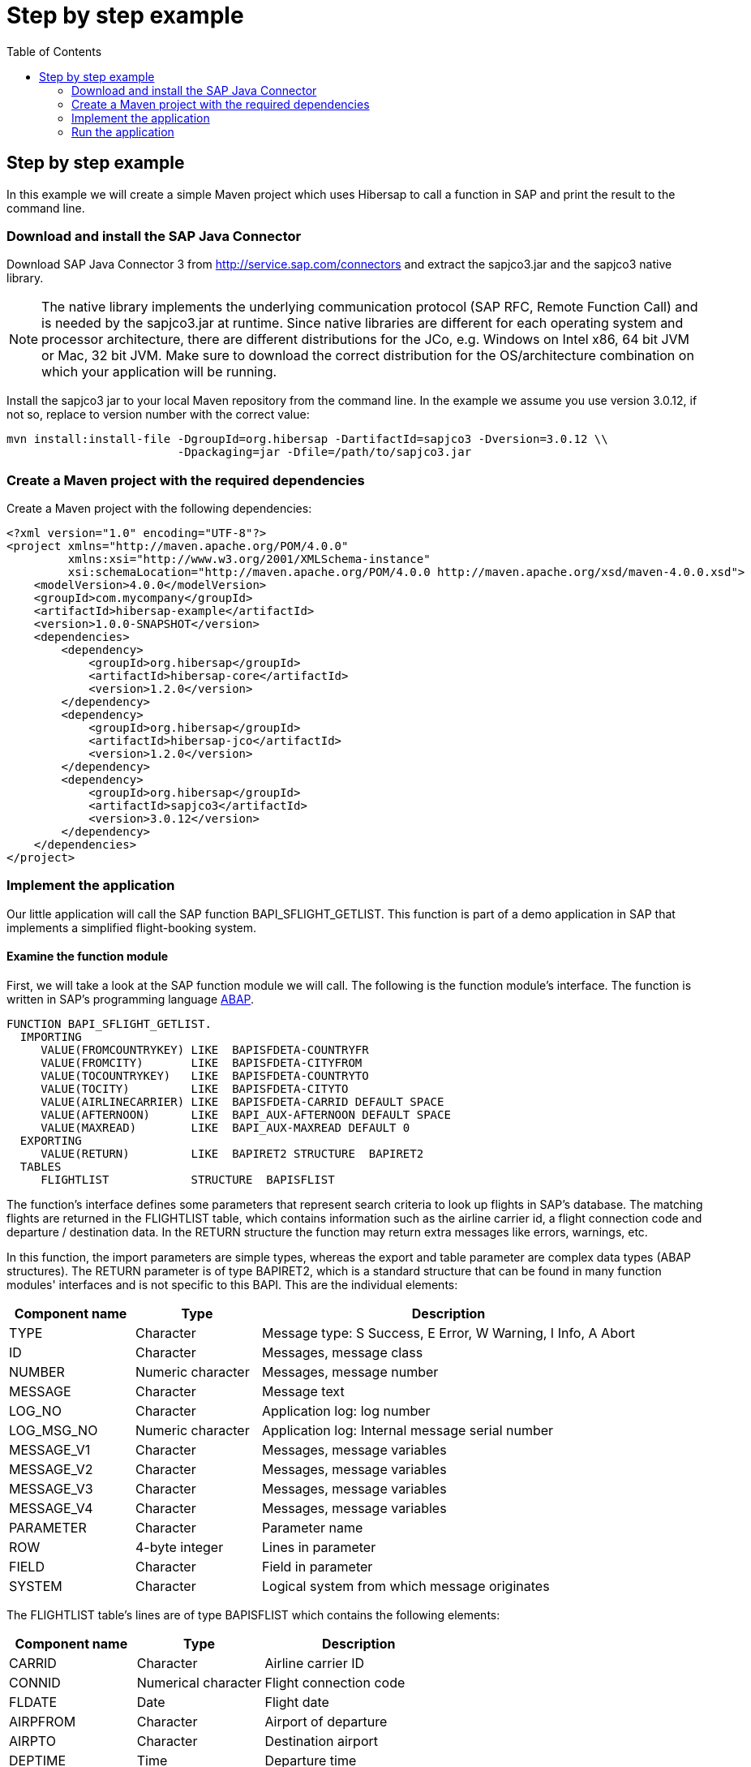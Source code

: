 = Step by step example
:icons: font
:toc: right
:page-layout: base
:idprefix:
ifdef::env-github[:idprefix: user-content-]
:idseparator: -
:source-language: java
:language: {source-language}
:sapjco-version: 3.0.12
:hibersap-version: 1.2.0
:url-sapjco-download: http://service.sap.com/connectors

== Step by step example

In this example we will create a simple Maven project which uses Hibersap to call a function in SAP and print the result to the command line.

=== Download and install the SAP Java Connector

Download SAP Java Connector 3 from {url-sapjco-download} and extract the sapjco3.jar and the sapjco3 native library.

[NOTE]
The native library implements the underlying communication protocol (SAP RFC, Remote Function Call)
and is needed by the sapjco3.jar at runtime. Since native libraries are different for each
operating system and processor architecture, there are different distributions for the JCo,
e.g. Windows on Intel x86, 64 bit JVM or Mac, 32 bit JVM.
Make sure to download the correct distribution for the OS/architecture combination on which your application will be running.

Install the sapjco3 jar to your local Maven repository from the command line.
In the example we assume you use version {sapjco-version}, if not so, replace to version number with the correct value:

[source,subs="attributes"]
----
mvn install:install-file -DgroupId=org.hibersap -DartifactId=sapjco3 -Dversion={sapjco-version} \\
                         -Dpackaging=jar -Dfile=/path/to/sapjco3.jar
----

=== Create a Maven project with the required dependencies

Create a Maven project with the following dependencies:

[source,xml,subs="+attributes"]
----
<?xml version="1.0" encoding="UTF-8"?>
<project xmlns="http://maven.apache.org/POM/4.0.0"
         xmlns:xsi="http://www.w3.org/2001/XMLSchema-instance"
         xsi:schemaLocation="http://maven.apache.org/POM/4.0.0 http://maven.apache.org/xsd/maven-4.0.0.xsd">
    <modelVersion>4.0.0</modelVersion>
    <groupId>com.mycompany</groupId>
    <artifactId>hibersap-example</artifactId>
    <version>1.0.0-SNAPSHOT</version>
    <dependencies>
        <dependency>
            <groupId>org.hibersap</groupId>
            <artifactId>hibersap-core</artifactId>
            <version>{hibersap-version}</version>
        </dependency>
        <dependency>
            <groupId>org.hibersap</groupId>
            <artifactId>hibersap-jco</artifactId>
            <version>{hibersap-version}</version>
        </dependency>
        <dependency>
            <groupId>org.hibersap</groupId>
            <artifactId>sapjco3</artifactId>
            <version>{sapjco-version}</version>
        </dependency>
    </dependencies>
</project>
----

=== Implement the application

Our little application will call the SAP function BAPI_SFLIGHT_GETLIST.
This function is part of a demo application in SAP that implements a simplified flight-booking system.

==== Examine the function module

First, we will take a look at the SAP function module we will call.
The following is the function module's interface.
The function is written in SAP's programming language http://en.wikipedia.org/wiki/ABAP[ABAP].

[source,abap]
----
FUNCTION BAPI_SFLIGHT_GETLIST.
  IMPORTING
     VALUE(FROMCOUNTRYKEY) LIKE  BAPISFDETA-COUNTRYFR
     VALUE(FROMCITY)       LIKE  BAPISFDETA-CITYFROM
     VALUE(TOCOUNTRYKEY)   LIKE  BAPISFDETA-COUNTRYTO
     VALUE(TOCITY)         LIKE  BAPISFDETA-CITYTO
     VALUE(AIRLINECARRIER) LIKE  BAPISFDETA-CARRID DEFAULT SPACE
     VALUE(AFTERNOON)      LIKE  BAPI_AUX-AFTERNOON DEFAULT SPACE
     VALUE(MAXREAD)        LIKE  BAPI_AUX-MAXREAD DEFAULT 0
  EXPORTING
     VALUE(RETURN)         LIKE  BAPIRET2 STRUCTURE  BAPIRET2
  TABLES
     FLIGHTLIST            STRUCTURE  BAPISFLIST
----

The function's interface defines some parameters that represent search criteria to look up flights in SAP's database.
The matching flights are returned in the FLIGHTLIST table, which contains information such as
the airline carrier id, a flight connection code and departure / destination data.
In the RETURN structure the function may return extra messages like errors, warnings, etc.

In this function, the import parameters are simple types, whereas the export and table parameter are complex data types (ABAP structures).
The RETURN parameter is of type BAPIRET2, which is a standard structure that can be found in many function modules'
interfaces and is not specific to this BAPI. This are the individual elements:

[options="header", cols="20%,20%,60%"]
|===

|    Component name | Type              | Description
    
|    TYPE           | Character         | Message type: S Success, E Error, W Warning, I Info, A Abort
    
|    ID             | Character         | Messages, message class
    
|    NUMBER         | Numeric character | Messages, message number
    
|    MESSAGE        | Character         | Message text
    
|    LOG_NO         | Character         | Application log: log number
    
|    LOG_MSG_NO     | Numeric character | Application log: Internal message serial number
    
|    MESSAGE_V1     | Character         | Messages, message variables
    
|    MESSAGE_V2     | Character         | Messages, message variables
    
|    MESSAGE_V3     | Character         | Messages, message variables
    
|    MESSAGE_V4     | Character         | Messages, message variables
    
|    PARAMETER      | Character         | Parameter name
    
|    ROW            | 4-byte integer    | Lines in parameter
    
|    FIELD          | Character         | Field in parameter
    
|    SYSTEM         | Character         | Logical system from which message originates

|===

The FLIGHTLIST table's lines are of type BAPISFLIST which contains the following elements:

[options="header", cols="20%,20%,30%"]
|===

| Component name | Type                | Description

| CARRID         | Character           | Airline carrier ID

| CONNID         | Numerical character | Flight connection code

| FLDATE         | Date                | Flight date

| AIRPFROM       | Character           | Airport of departure

| AIRPTO         | Character           | Destination airport

| DEPTIME        | Time                | Departure time

| SEATSMAX       | 4-byte integer      | Maximum capacity

| SEATSOCC       | 4-byte integer      | Occupied seats

|===

Our goal is to map all those parameters to Java classes and their fields which we will achieve using Java annotations defined by Hibersap.

==== Implement the BAPI class

Next, we will write a _BAPI class_ that acts as an adapter to the JCo function.
The BAPI class is a simple Java class with a number of fields representing the BAPI's import,
export and table parameters. In case the BAPI parameter being a scalar parameter, the Java field itself is of a
simple Java type. In the case of a structure parameter, the Java field's type is of a complex type.
A table parameter maps to an Array or a Collection of a complex type.

All setup related to the function module's interface is done via Java annotations.
A BAPI class is defined using the Hibersap class annotation `@Bapi`,
which has an argument specifying the name of the SAP function module we want to call.
(All Hibersap annotations can be found in the package `org.hibersap.annotations`.)

[source,java]
----
package org.hibersap.examples.flightlist;

import java.util.List;
import org.hibersap.*;

@Bapi("BAPI_SFLIGHT_GETLIST")
public class FlightListBapi {
  // ...
}
----

The Java fields that will be mapped to the function module's parameters are annotated with the
`@Import`, `@Export` or `@Table` annotations to tell Hibersap which kind of parameter it shall handle.
Additionally, we have to specify the function module's field name
to which it relates, using the `@Parameter` annotation.
The `@Parameter` 's second argument, `type`, tells Hibersap if the parameter is mapped to a simple or complex type.
The enumeration `ParameterType` defines possible values, the default type for element type being `SIMPLE`.
In most cases we have to specify a parameter's name only. In case of table parameters the `type` argument will be
ignored by Hibersap since tables always have a complex type for each table line.

// TODO put callouts into source and list individual point below the listing

[source,java]
----
@Import
@Parameter("FROMCOUNTRYKEY")
private final String fromCountryKey;

@Import
@Parameter("FROMCITY")
private final String fromCity;

@Import
@Parameter("TOCOUNTRYKEY")
private final String toCountryKey;

@Import
@Parameter("TOCITY")
private final String toCity;

@Import
@Parameter("AIRLINECARRIER")
private final String airlineCarrier;

@Import
@Parameter("AFTERNOON")
@Convert(converter = BooleanConverter.class)
private final boolean afternoon;

@Import
@Parameter("MAXREAD")
private final int maxRead;

@Export
@Parameter(value="RETURN", type = ParameterType.STRUCTURE)
private BapiRet2 returnData;

@Table
@Parameter("FLIGHTLIST")
private List<Flight> flightList;
----

The Java type of each simple field is related to the SAP field's data type.
Hibersap relies on the Java Connector's conversion scheme.
// TODO link to table in Hibersap reference

The `@Convert` annotation on the field `afternoon` in the listing above tells Hibersap
to use a Converter of type `BooleanConverter` to convert the parameter AFTERNOON (which is a character field of length 1 in SAP)
to a Java boolean value.
See section link:/documentation/reference/#type-conversion[Type Conversion] in the Hibersap Reference Manual for a deeper discussion of custom converters.

To conclude the example, we write a constructor which has all the import parameters as arguments,
initializing the corresponding fields:

[source,java]
----
public FlightListBapi(String fromCountryKey,
                        String fromCity,
                        String toCountryKey,
                        String airlineCarrier,
                        String toCity,
                        boolean afternoon,
                        int maxRead) {

    this.fromCountryKey = fromCountryKey;
    this.fromCity = fromCity;
    this.toCountryKey = toCountryKey;
    this.toCity = toCity;
    this.airlineCarrier = airlineCarrier;
    this.afternoon = afternoon;
    this.maxRead = maxRead;
}
----

Finally, we add a getter method for each field.
Hibersap itself does not need setter methods, because all fields are set using reflection.
Additional fields and methods may of course be added.

[source,java]
----
public boolean getAfternoon() {
    return this.afternoon;
}

// ...
----

[NOTE]
====
There is one constraint in the current version of Hibersap you should take into account: The mapping
between SAP parameters and Java classes works as expected only if the SAP function module complies to the BAPI standard.
As of now, this means:

Deep tables (i. e. tables in tables or tables in structures) are not supported.

Changing parameters can not be mapped.
====

==== Implement structure classes for complex parameters

There are two more classes we need to write:
One for the complex export parameter RETURN, which is named `BapiRet2`, after the SAP data type.
It is another annotated simple Java class with fields related to some of the function module's parameter.
To keep the example simple, we do not map all the fields of the RETURN parameter.

[source,java]
----
package org.hibersap.bapi;

import org.hibersap.annotations.*;

@BapiStructure
public class BapiRet2 {

    @Parameter("TYPE")
    @Convert(converter = CharConverter.class)
    private char type;

    @Parameter("ID")
    private String id;

    @Parameter("NUMBER")
    private String number;

    @Parameter("MESSAGE")
    private String message;

    public char getType() { return this.type; }

    public String getId() { return this.id; }

    public String getNumber() { return this.number; }

    public String getMessage() { return this.message; }
}
----

The class is annotated with `@BapiStructure` to tell Hibersap that it maps to
a complex parameter on the SAP side. Each particular field is annotated with the
already known `@Parameter` annotation that defines the name of the corresponding structure field.
The `BapiRet2` class is already part of Hibersap, since this structure is used by a lot of
SAP function modules. This means, you don't have to implement it yourself.

The second class we need to implement is a Java class that Hibersap will map to each row in the
table parameter FLIGHTLIST, which in our example is simply called `Flight`.
The table FLIGHTLIST will be filled by SAP with the flight information matching our request.

[source,java]
----
package org.hibersap.examples.flightlist;

import java.util.Date;
import org.hibersap.*;

@BapiStructure
public class Flight {

    @Parameter("CARRID")
    private String carrierId;

    @Parameter("CONNID")
    private String connectionId;

    @Parameter("AIRPFROM")
    private String airportFrom;

    @Parameter("AIRPTO")
    private String airportTo;

    @Parameter("FLDATE")
    private Date flightDate;

    @Parameter("DEPTIME")
    private Date departureTime;

    @Parameter("SEATSMAX")
    private int seatsMax;

    @Parameter("SEATSOCC")
    private int seatsOccupied;

    public String getAirportFrom() { return this.airportFrom; }

    public String getAirportTo() { return this.airportTo; }

    public String getCarrierId() { return this.carrierId; }

    public String getConnectionId() { return this.connectionId; }

    public Date getDepartureTime() {
      return DateUtil.joinDateAndTime( flightDate, departureTime );
    }

    public Date getFlightDate() { return flightDate; }

    public int getSeatsMax() { return this.seatsMax; }

    public int getSeatsOccupied() { return this.seatsOccupied; }
}
----

Please note that the method `getDepartureTime()` does not simply return the field `departureTime`
but calls a utility method `DateUtil.joinDateAndTime()`. This is done here because ABAP -- unlike Java -- does not have a
data type that contains date and time. In ABAP such a timestamp is separated into two fields, one
of type Date, the other of type Time. Therefore the Java Connector returns a `java.util.Date` for the SAP
date field containing the date fraction (date at 00:00:00,000) and another java.util.Date for the time
field containing the time fraction (i.e. Jan. 1st, 1970 plus time). The utility method joins those two dates
into one.


==== Configure Hibersap

To configure Hibersap, we create an XML file named `hibersap.xml` in the project's `src/main/resources/META-INF` folder.
The configuration file contains information for Hibersap itself, plus properties for the SAP Java Connector.

In the example we use a minimal set of JCo properties to be able to connect to the SAP system.
All valid JCo properties are specified in the interface `com.sap.conn.jco.ext.DestinationDataProvider` of th JCo library
(for details see javadoc provided with JCo).

The values of the JCo client, user, passwd, ashost and sysnr properties must match the SAP system we are connecting to.
This means, you need to adopt the values to your specific SAP system and user account.

[source,xml]
----
<?xml version="1.0" encoding="UTF-8"?>
<hibersap xmlns="urn:hibersap:hibersap-configuration:1.0">
  <session-manager name="A12">
    <properties>
      <property name="jco.client.client" value="800" />
      <property name="jco.client.user" value="sapuser" />
      <property name="jco.client.passwd" value="password" />
      <property name="jco.client.lang" value="en" />
      <property name="jco.client.ashost" value="10.20.30.40" />
      <property name="jco.client.sysnr" value="00" />
      <property name="jco.destination.pool_capacity" value="5" />
    </properties>
    <annotatedClasses>
      <class>org.hibersap.examples.flightlist.FlightListBapi</class>
    </annotatedClasses>
  </session-manager>
</hibersap>
----

==== Call the function module and show the results

To interact with Hibersap, an instance of type `SessionManager` must be aquired.
For each SAP system which the application interacts with a `SessionManager` is needed.
The `SessionManager` should only be created once in an application because it is rather expensive to create.

The SessionManager is responsible for creating `Sessions`.
A `Session` represents a connection to the SAP system. The first time we call a function module
on a Session, Hibersap aquires a connection from the underlying connection pool.
When closing a session, the connection is returned to the pool. The application has to take care
of closing the session whenever it is not needed anymore, preferably in a finally block.
If the application keeps open too many sessions, the connection pool may get exhausted sooner or later.
Any further attempt of opening another session would thus fail.

The following function configures a Hibersap `SessionManager`.
First, an instance of type AnnotationConfiguration is created for the named SessionManager, as specified in hibersap.xml.
Finally, the `SessionManager` is built.
In a real application this should be done once, reusing the SessionManager throughout the application's lifetime.

[source,java]
----
public class HibersapTest {

    public SessionManager createSessionManager() {
        AnnotationConfiguration configuration = new AnnotationConfiguration("A12");
        return configuration.buildSessionManager();
    }
}
----

Now it is time to call the function module in SAP.
After creating the `SessionManager` and opening a new `Session`, we create an instance of our BAPI Class,
passing all parameters needed to execute the function.
Then we simply call the `Session.execute()` method, passing the BAPI class which actually performs the call to SAP.
Now the `flightListBapi` object is enriched with all the values returned by the function module which we have mapped
to Java fields in our BAPI Class.

[source,java]
----
public void showFlightList() {

    SessionManager sessionManager = createSessionManager();

    Session session = sessionManager.openSession();
    try {
        FlightListBapi flightList = new FlightListBapi( "DE", "Frankfurt",
                                                        "DE", "Berlin",
                                                        null, false, 10 );
        session.execute( flightList );
        showResult( flightList );
    }
    finally {
        session.close();
    }
}
----

To see the result of the function call, we simply print the BAPI class' fields to the console in the
`showResult()` method. Finally, we create a main method that calls the showFlightList() method.

[source,java]
----
private void showResult( FlightListBapi flightList ) {

    System.out.println( "AirlineId: " + flightList.getFromCountryKey() );
    System.out.println( "FromCity: " + flightList.getFromCity() );
    System.out.println( "ToCountryKey: " + flightList.getToCountryKey() );
    System.out.println( "ToCity: " + flightList.getToCity() );
    System.out.println( "AirlineCarrier: " + flightList
                                             .getAirlineCarrier() );
    System.out.println( "Afternoon: " + flightList.getAfternoon() );
    System.out.println( "MaxRead: " + flightList.getMaxRead() );

    System.out.println( "\nFlightData" );
    List<Flight> flights = flightList.getFlightList();
    for ( Flight flight : flights ) {
        System.out.print( "\t" + flight.getAirportFrom() );
        System.out.print( "\t" + flight.getAirportTo() );
        System.out.print( "\t" + flight.getCarrierId() );
        System.out.print( "\t" + flight.getConnectionId() );
        System.out.print( "\t" + flight.getSeatsMax() );
        System.out.print( "\t" + flight.getSeatsOccupied() );
        System.out.println( "\t" + flight.getDepartureTime() );
    }

    System.out.println( "\nReturn" );
    BapiRet2 returnStruct = flightList.getReturnData();
    System.out.println( "\tMessage: " + returnStruct.getMessage() );
    System.out.println( "\tNumber: " + returnStruct.getNumber() );
    System.out.println( "\tType: " + returnStruct.getType() );
    System.out.println( "\tId: " + returnStruct.getId() );
}

public static void main( String[] args ) {
    new HibersapTest().showFlightList();
}
----

=== Run the application

Build the project with maven on the command-line using `mvn compile` and run the main class, or run it directly from your IDE.

Make sure the application can access the JCo native library.
The folder in which the native lib file is located must be on the application's library path.
The library path is defined by the Java system property `java.library.path` which can be passed as a JVM option with the
-D command line switch.

----
-Djava.library.path=/path/to/sapjco-native-lib/
----

When running from an IDE like IntelliJ or Eclipse, you can add the JVM option by editing the run configuration.
When running from the command line you can directly add it to the `java` command.

In the example, we are looking for all flights from Frankfurt to Berlin.
The result should look like follows, in this example, there were two flights found.

[source]
----
AirlineId: DE
FromCity: Frankfurt
ToCountryKey: DE
ToCity: Berlin
AirlineCarrier:
Afternoon: false
MaxRead: 10

FlightData
	FRA  SXF  LH  2402  220  191  Thu Dec 30 10:30:00 CET 2010
	FRA  SXF  LH  2402  220  207  Fri Dec 31 10:30:00 CET 2010

Return
	Message:
	Number: 000
	Type: S
	Id:
----

If there were no flights found which is usually the case when you didn't create test data in SAP yet,
SAP will return something like the following:

[source]
----
Return
	Message: No corresponding flights found
	Number: 150
	Type: E
	Id: BC_BOR
----

Further examples can be found in the https://github.com/hibersap[Hibersap Github repository],
including a Java EE application using Hibersap with the https://sourceforge.net/p/cuckoo-ra/home[Cuckoo Resource Adapter for SAP].

